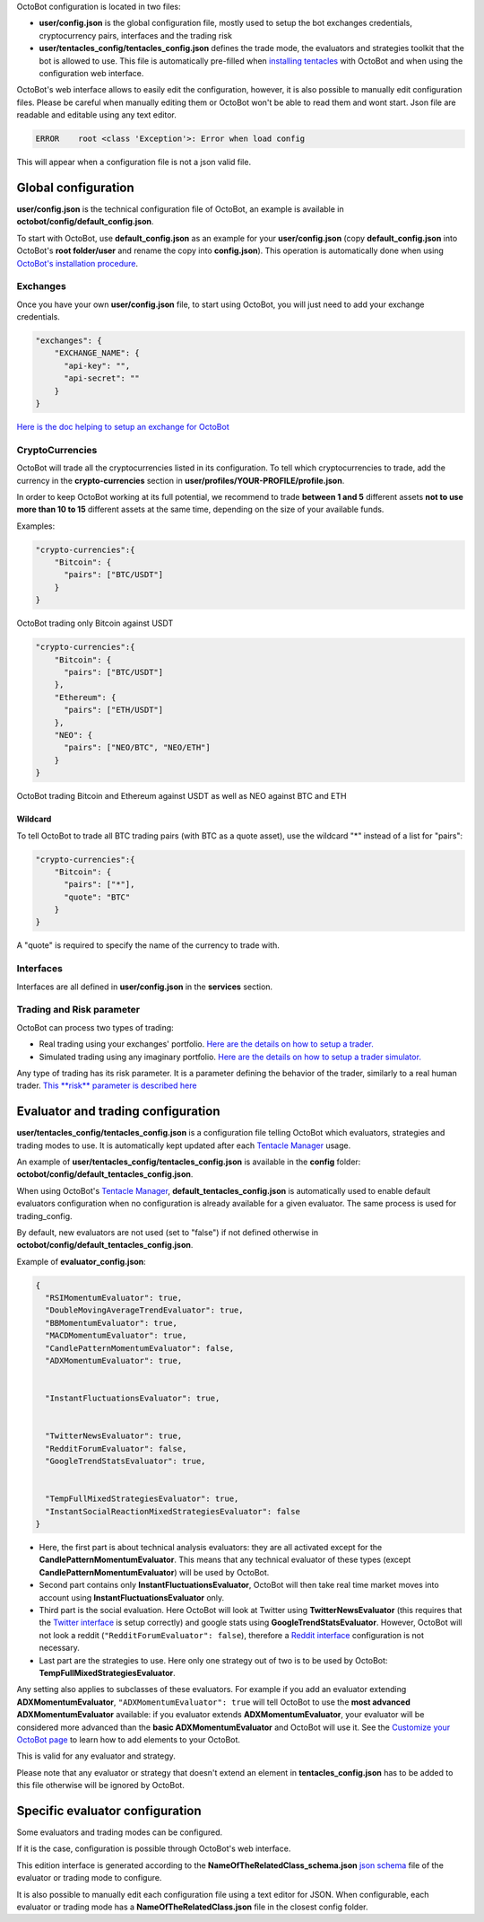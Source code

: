 
OctoBot configuration is located in two files:


* **user/config.json** is the global configuration file, mostly used to setup the bot exchanges credentials, cryptocurrency pairs, interfaces and the trading risk
* **user/tentacles_config/tentacles_config.json** defines the trade mode, the evaluators and strategies toolkit that the bot is allowed to use. This file is automatically pre-filled when `installing tentacles <Tentacle-Manager.html>`_ with OctoBot and when using the configuration web interface.

OctoBot's web interface allows to easily edit the configuration, however, it is also possible to manually edit configuration files. Please be careful when manually editing them or OctoBot won't be able to read them and wont start. Json file are readable and editable using any text editor.

.. code-block::

   ERROR    root <class 'Exception'>: Error when load config

This will appear when a configuration file is not a json valid file.

Global configuration
====================

**user/config.json** is the technical configuration file of OctoBot, an example is available in **octobot/config/default_config.json**.

To start with OctoBot, use **default_config.json** as an example for your **user/config.json** (copy **default_config.json** into OctoBot's **root folder/user** and rename the copy into **config.json**\ ). This operation is automatically done when using `OctoBot's installation procedure <../index.html>`_.

Exchanges
---------


.. image:: https://raw.githubusercontent.com/Drakkar-Software/OctoBot/assets/wiki_resources/exchanges.jpg
   :target: https://raw.githubusercontent.com/Drakkar-Software/OctoBot/assets/wiki_resources/exchanges.jpg
   :alt: exchanges

Once you have your own **user/config.json** file, to start using OctoBot, you will just need to add your exchange credentials. 

.. code-block:: json

   "exchanges": {
       "EXCHANGE_NAME": {
         "api-key": "",
         "api-secret": ""
       }
   }

`Here is the doc helping to setup an exchange for OctoBot <Exchanges.html>`_

CryptoCurrencies
----------------


.. image:: https://raw.githubusercontent.com/Drakkar-Software/OctoBot/assets/wiki_resources/currencies.jpg
   :target: https://raw.githubusercontent.com/Drakkar-Software/OctoBot/assets/wiki_resources/currencies.jpg
   :alt: currencies


OctoBot will trade all the cryptocurrencies listed in its configuration. To tell which cryptocurrencies to trade, add the currency in the **crypto-currencies** section in **user/profiles/YOUR-PROFILE/profile.json**.

In order to keep OctoBot working at its full potential, we recommend to trade **between 1 and 5** different assets **not to use more than 10 to 15** different assets at the same time, depending on the size of your available funds. 

Examples:

.. code-block:: json

   "crypto-currencies":{
       "Bitcoin": {
         "pairs": ["BTC/USDT"]
       }
   }

OctoBot trading only Bitcoin against USDT

.. code-block:: json

   "crypto-currencies":{
       "Bitcoin": {
         "pairs": ["BTC/USDT"]
       },
       "Ethereum": {
         "pairs": ["ETH/USDT"]
       },
       "NEO": {
         "pairs": ["NEO/BTC", "NEO/ETH"]
       }
   }

OctoBot trading Bitcoin and Ethereum against USDT as well as NEO against BTC and ETH

Wildcard
^^^^^^^^

To tell OctoBot to trade all BTC trading pairs (with BTC as a quote asset), use the wildcard "*" instead of a list for "pairs":

.. code-block:: json

   "crypto-currencies":{
       "Bitcoin": {
         "pairs": ["*"],
         "quote": "BTC"
       }
   }

A "quote" is required to specify the name of the currency to trade with.

Interfaces
----------


.. image:: https://raw.githubusercontent.com/Drakkar-Software/OctoBot/assets/wiki_resources/services.jpg
   :target: https://raw.githubusercontent.com/Drakkar-Software/OctoBot/assets/wiki_resources/services.jpg
   :alt: services


Interfaces are all defined in **user/config.json** in the **services** section.

Trading and Risk parameter
--------------------------

OctoBot can process two types of trading:


* Real trading using your exchanges' portfolio.
  `Here are the details on how to setup a trader. <Trader.html>`_
* Simulated trading using any imaginary portfolio.
  `Here are the details on how to setup a trader simulator. <Simulator.html>`_


.. image:: https://raw.githubusercontent.com/Drakkar-Software/OctoBot/assets/wiki_resources/trading.jpg
   :target: https://raw.githubusercontent.com/Drakkar-Software/OctoBot/assets/wiki_resources/trading.jpg
   :alt: trading


Any type of trading has its risk parameter. It is a parameter defining the behavior of the trader, similarly to a real human trader. `This **risk** parameter is described here <Trader.html#risk>`_

Evaluator and trading configuration
===================================


.. image:: https://raw.githubusercontent.com/Drakkar-Software/OctoBot/assets/wiki_resources/trading_modes.jpg
   :target: https://raw.githubusercontent.com/Drakkar-Software/OctoBot/assets/wiki_resources/trading_modes.jpg
   :alt: trading_modes


**user/tentacles_config/tentacles_config.json** is a configuration file telling OctoBot which evaluators, strategies and trading modes to use. It is automatically kept updated after each `Tentacle Manager <Tentacle-Manager.html>`_ usage.

An example of **user/tentacles_config/tentacles_config.json** is available in the **config** folder: **octobot/config/default_tentacles_config.json**.

When using OctoBot's `Tentacle Manager <Tentacle-Manager.html>`_\ , **default_tentacles_config.json** is automatically used to enable default evaluators configuration when no configuration is already available for a given evaluator. The same process is used for trading_config.

By default, new evaluators are not used (set to "false") if not defined otherwise in **octobot/config/default_tentacles_config.json**.


.. image:: https://raw.githubusercontent.com/Drakkar-Software/OctoBot/assets/wiki_resources/evaluators.jpg
   :target: https://raw.githubusercontent.com/Drakkar-Software/OctoBot/assets/wiki_resources/evaluators.jpg
   :alt: evaluators


Example of **evaluator_config.json**\ :

.. code-block:: json

   {
     "RSIMomentumEvaluator": true,
     "DoubleMovingAverageTrendEvaluator": true,
     "BBMomentumEvaluator": true,
     "MACDMomentumEvaluator": true,
     "CandlePatternMomentumEvaluator": false,
     "ADXMomentumEvaluator": true,


     "InstantFluctuationsEvaluator": true,


     "TwitterNewsEvaluator": true,
     "RedditForumEvaluator": false,
     "GoogleTrendStatsEvaluator": true,


     "TempFullMixedStrategiesEvaluator": true,
     "InstantSocialReactionMixedStrategiesEvaluator": false
   }


* Here, the first part is about technical analysis evaluators: they are all activated except for the **CandlePatternMomentumEvaluator**. This means that any technical evaluator of these types (except **CandlePatternMomentumEvaluator**\ ) will be used by OctoBot. 
* Second part contains only **InstantFluctuationsEvaluator**\ , OctoBot will then take real time market moves into account using **InstantFluctuationsEvaluator** only.
* Third part is the social evaluation. Here OctoBot will look at Twitter using **TwitterNewsEvaluator** (this requires that the `Twitter interface <Twitter-interface.html>`_ is setup correctly) and google stats using **GoogleTrendStatsEvaluator**. However, OctoBot will not look a reddit (\ ``"RedditForumEvaluator": false``\ ), therefore a `Reddit interface <Reddit-interface.html>`_ configuration is not necessary.
* Last part are the strategies to use. Here only one strategy out of two is to be used by OctoBot: **TempFullMixedStrategiesEvaluator**.

Any setting also applies to subclasses of these evaluators. For example if you add an evaluator extending **ADXMomentumEvaluator**\ , ``"ADXMomentumEvaluator": true`` will tell OctoBot to use the **most advanced ADXMomentumEvaluator** available: if you evaluator extends **ADXMomentumEvaluator**\ , your evaluator will be considered more advanced than the **basic ADXMomentumEvaluator** and OctoBot will use it. See the  `Customize your OctoBot page <Customize-your-OctoBot.html>`_ to learn how to add elements to your OctoBot.

This is valid for any evaluator and strategy.

Please note that any evaluator or strategy that doesn't extend an element in **tentacles_config.json** has to be added to this file otherwise will be ignored by OctoBot.

Specific evaluator configuration
================================

Some evaluators and trading modes can be configured.

If it is the case, configuration is possible through OctoBot's web interface.


.. image:: https://raw.githubusercontent.com/Drakkar-Software/OctoBot/assets/wiki_resources/specific_eval_config.jpg
   :target: https://raw.githubusercontent.com/Drakkar-Software/OctoBot/assets/wiki_resources/specific_eval_config.jpg
   :alt: evaluators_config

This edition interface is generated according to the **NameOfTheRelatedClass_schema.json** `json schema <https://json-schema.org/understanding-json-schema/>`_ file of the evaluator or trading mode to configure.

It is also possible to manually edit each configuration file using a text editor for JSON. When configurable, each evaluator or trading mode has a **NameOfTheRelatedClass.json** file in the closest config folder.
